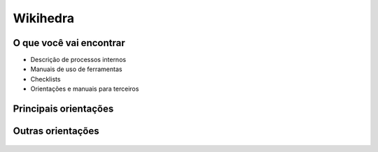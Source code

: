 Wikihedra
=========


O que você vai encontrar
------------------------

* Descrição de processos internos
* Manuais de uso de ferramentas 
* Checklists
* Orientações e manuais para terceiros



Principais orientações
----------------------

      .. toctree::
         :maxdepth: 2

         livraria.rst
         financeiro.rst
         editorial.rst
         comerical.rst
         grafica.rst

Outras orientações
------------------

      .. toctree::
         :maxdepth: 2

         samples.rst


